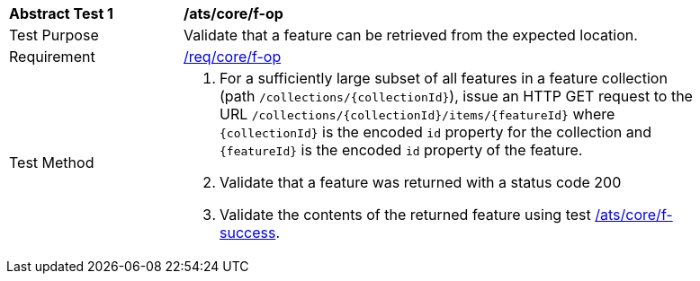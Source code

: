 [[ats_core_f-op]]
[width="90%",cols="2,6a"]
|===
^|*Abstract Test {counter:ats-id}* |*/ats/core/f-op*
^|Test Purpose |Validate that a feature can be retrieved from the expected location.
^|Requirement |<<req_core_f-op,/req/core/f-op>>
^|Test Method |. For a sufficiently large subset of all features in a feature collection (path `/collections/{collectionId}`), issue an HTTP GET request to the URL `/collections/{collectionId}/items/{featureId}` where `{collectionId}` is the encoded `id` property for the collection and `{featureId}` is the encoded `id` property of the feature.
. Validate that a feature was returned with a status code 200
. Validate the contents of the returned feature using test <<ats_core_f-success,/ats/core/f-success>>.
|===
